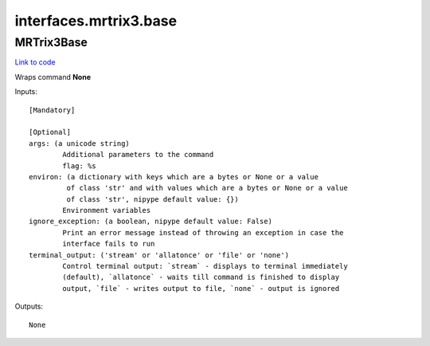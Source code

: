 .. AUTO-GENERATED FILE -- DO NOT EDIT!

interfaces.mrtrix3.base
=======================


.. _nipype.interfaces.mrtrix3.base.MRTrix3Base:


.. index:: MRTrix3Base

MRTrix3Base
-----------

`Link to code <http://github.com/nipy/nipype/tree/ec86b7476/nipype/interfaces/mrtrix3/base.py#L46>`__

Wraps command **None**


Inputs::

        [Mandatory]

        [Optional]
        args: (a unicode string)
                Additional parameters to the command
                flag: %s
        environ: (a dictionary with keys which are a bytes or None or a value
                 of class 'str' and with values which are a bytes or None or a value
                 of class 'str', nipype default value: {})
                Environment variables
        ignore_exception: (a boolean, nipype default value: False)
                Print an error message instead of throwing an exception in case the
                interface fails to run
        terminal_output: ('stream' or 'allatonce' or 'file' or 'none')
                Control terminal output: `stream` - displays to terminal immediately
                (default), `allatonce` - waits till command is finished to display
                output, `file` - writes output to file, `none` - output is ignored

Outputs::

        None
